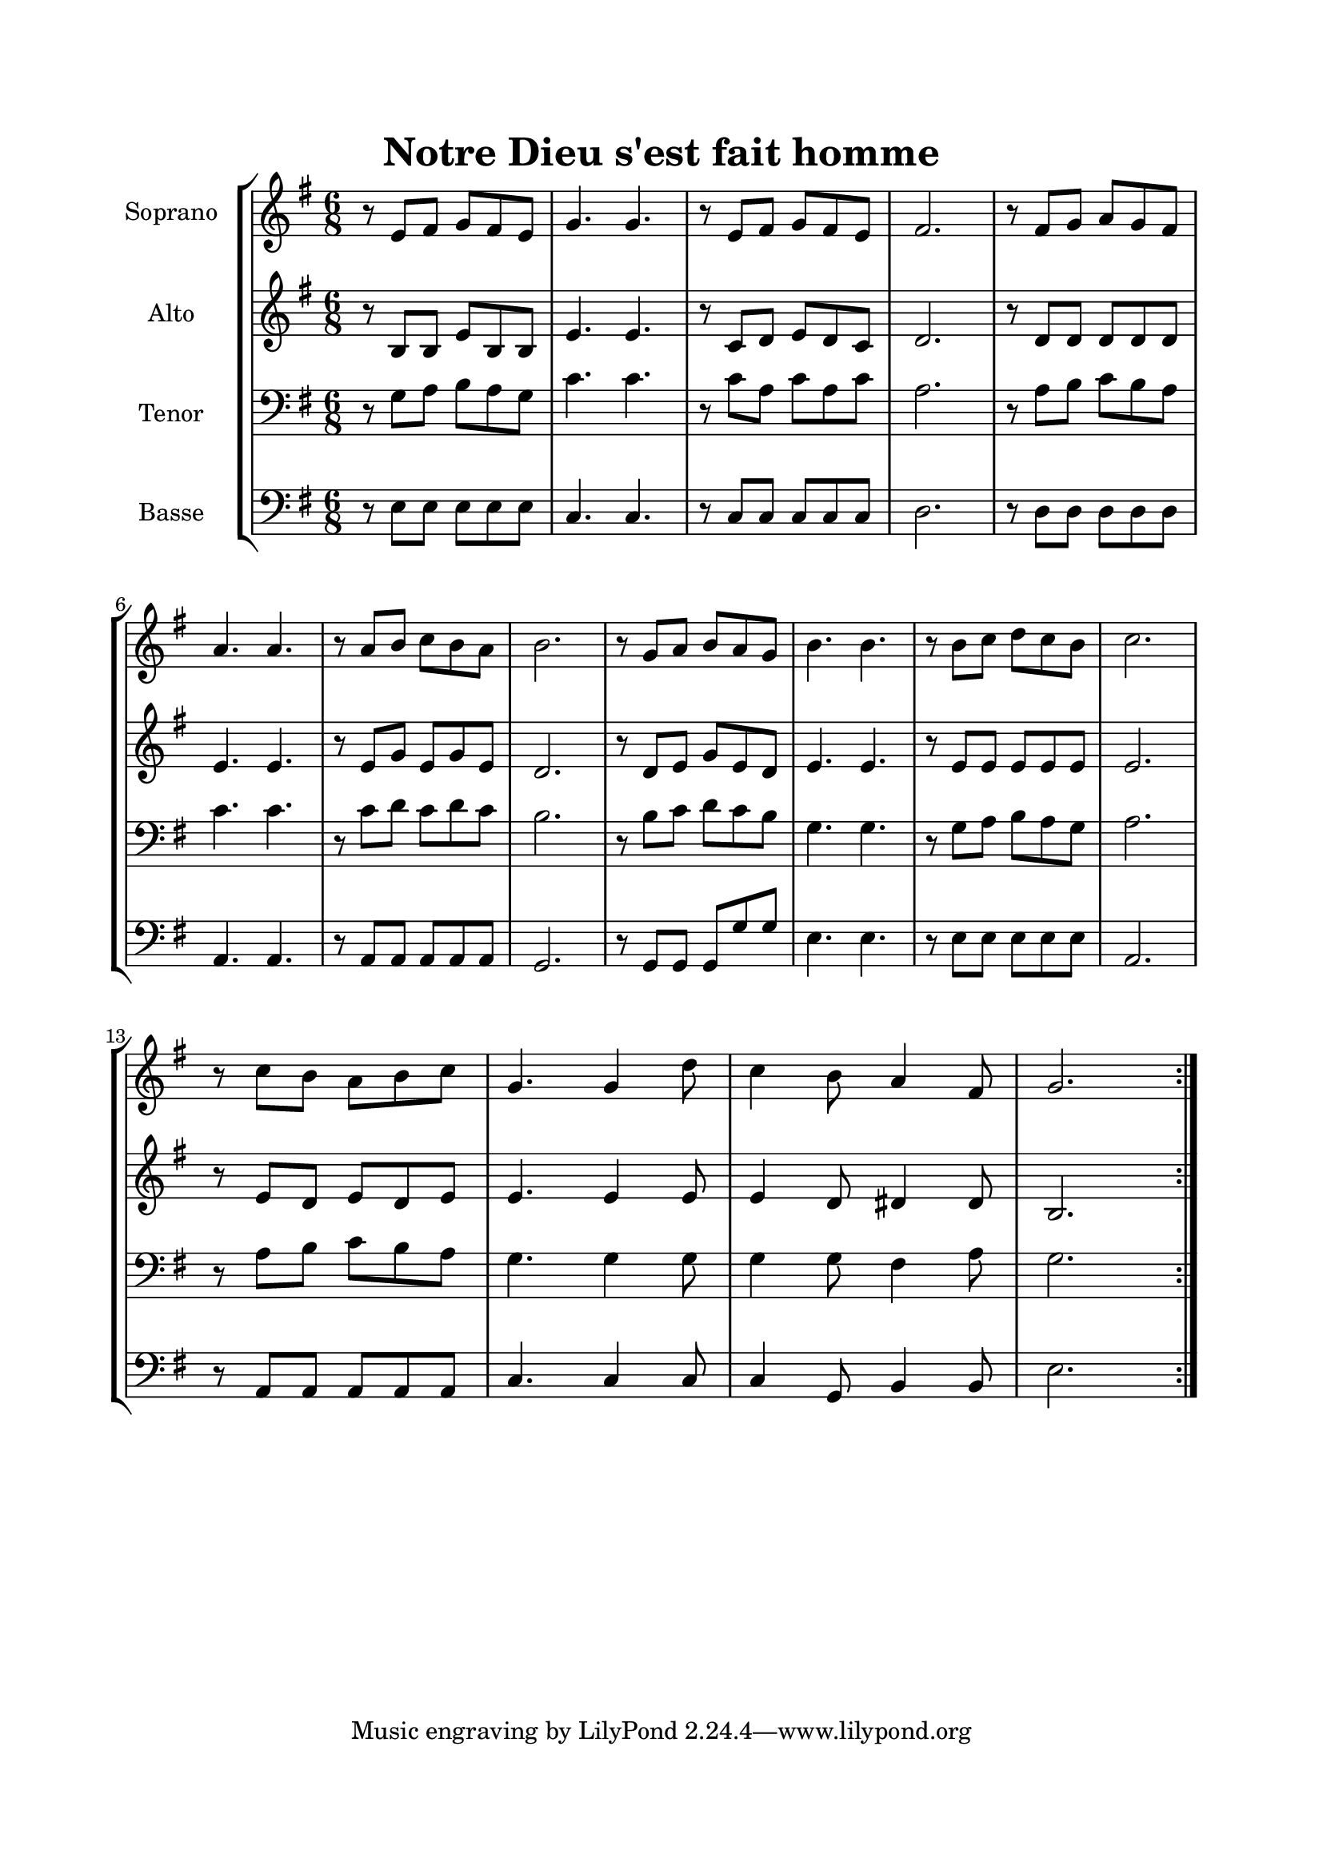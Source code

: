 \version "2.22.1"
\language "italiano"

\header {
  title = "Notre Dieu s'est fait homme"
}

global = {
  \key mi \minor
  \time 6/8
}

sopranoR = \new Staff \with {
  instrumentName = "Soprano"
  midiInstrument = "choir aahs"
} {
  \relative do' {
    \global
    \repeat volta 2 {
      r8 mi fad sol fad mi
      sol4. sol4.
      r8 mi fad sol fad mi
      fad2.
      r8 fad sol la sol fad
      la4. la4.
      r8 la si do si la
      si2.
      r8 sol la si la sol
      si4. si4.
      r8 si do re do si
      do2. \break
      r8 do si la si do
      sol4. sol4 re'8
      do4 si8 la4 fad8
      sol2.
    }
  }
}

altoR = \new Staff \with {
  instrumentName = "Alto"
  midiInstrument = "choir aahs"
} {
  \relative do' {
    \global
    \repeat volta 2 {
      r8 si si mi si si
      mi4. mi4.
      r8 do re mi re do
      re2.
      r8 re re re re re
      mi4. mi4.
      r8 mi sol mi sol mi
      re2.
      r8 re mi sol mi re
      mi4. mi4.
      r8 mi mi mi mi mi
      mi2.
      r8 mi re mi re mi
      mi4. mi4 mi8
      mi4 re8 red4 red8
      si2.
    }
  }
}

tenorR = \new Staff \with {
  instrumentName = "Tenor"
  midiInstrument = "choir aahs"
} {
  \clef bass
    \relative do' {
    \global
    \repeat volta 2 {
      r8 sol la si la sol
      do4. do4.
      r8 do la do la do
      la2.
      r8 la si do si la
      do4. do4.
      r8 do re do re do
      si2.
      r8 si do re do si
      sol4. sol4.
      r8 sol la si la sol
      la2.
      r8 la si do si la
      sol4. sol4 sol8
      sol4 sol8 fad4 la8
      sol2.
    }
  }
}

bassR = \new Staff \with {
  instrumentName = "Basse"
  midiInstrument = "choir aahs"
} {
  \clef bass
    \relative do {
    \global
    \repeat volta 2 {
      r8 mi mi mi mi mi
      do4. do4.
      r8 do do do do do
      re2.
      r8 re re re re re
      la4. la4.
      r8 la la la la la
      sol2.
      r8 sol sol sol sol' sol
      mi4. mi4.
      r8 mi mi mi mi mi
      la,2.
      r8 la la la la la
      do4. do4 do8
      do4 sol8 si4 si8
      mi2.
    }
  }
}

\book{
  \paper {
    left-margin = 20\mm
    right-margin = 20\mm
    top-margin = 20\mm
    bottom-margin = 20\mm
  }
  
  \score {
    \new StaffGroup <<
      \sopranoR
      \altoR
      \tenorR
      \bassR
    >>
    \layout { 
      indent = 2\cm
      \override BreathingSign.text = \markup { \musicglyph "comma" }
    }
    \midi {
      \tempo 4=80
    }
  }
}
